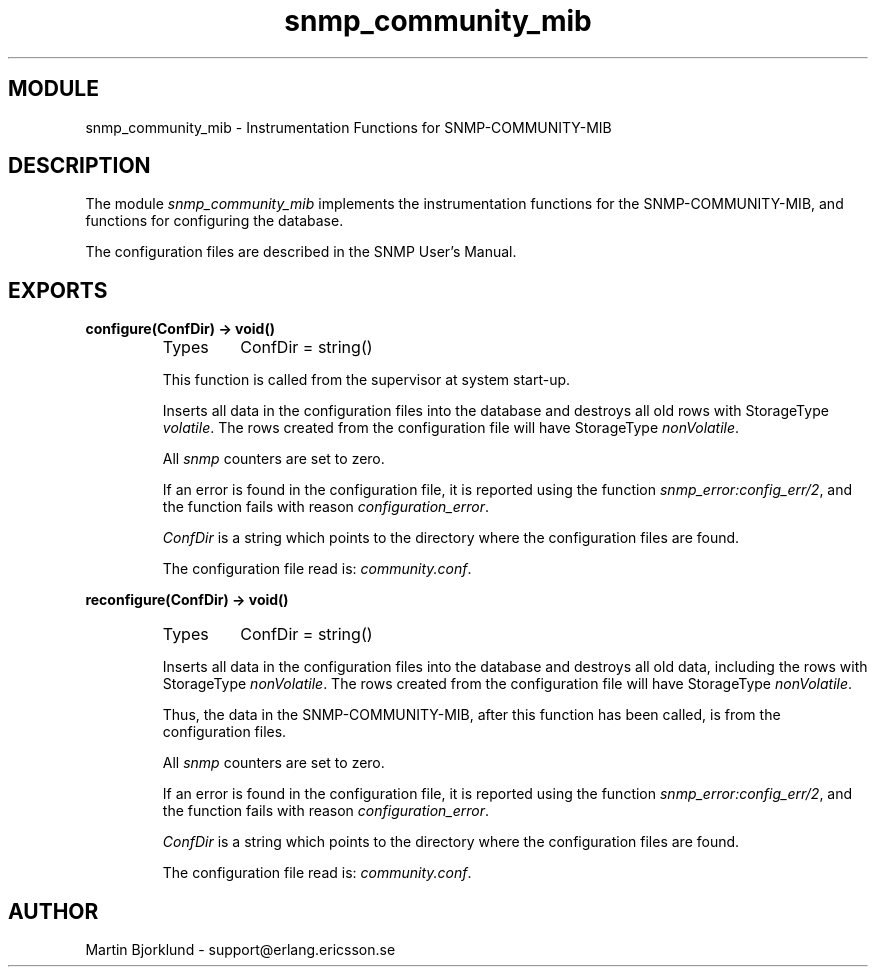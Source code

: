 .TH snmp_community_mib 3 "snmp  3.2.1" "Ericsson Utvecklings AB" "ERLANG MODULE DEFINITION"
.SH MODULE
snmp_community_mib \- Instrumentation Functions for SNMP-COMMUNITY-MIB
.SH DESCRIPTION
.LP
The module \fIsnmp_community_mib\fR implements the instrumentation functions for the SNMP-COMMUNITY-MIB, and functions for configuring the database\&. 
.LP
The configuration files are described in the SNMP User\&'s Manual\&. 

.SH EXPORTS
.LP
.B
configure(ConfDir) -> void()
.br
.RS
.TP
Types
ConfDir = string()
.br
.RE
.RS
.LP
This function is called from the supervisor at system start-up\&. 
.LP
Inserts all data in the configuration files into the database and destroys all old rows with StorageType \fIvolatile\fR\&. The rows created from the configuration file will have StorageType \fInonVolatile\fR\&. 
.LP
All \fIsnmp\fR counters are set to zero\&. 
.LP
If an error is found in the configuration file, it is reported using the function \fIsnmp_error:config_err/2\fR, and the function fails with reason \fIconfiguration_error\fR\&. 
.LP
\fIConfDir\fR is a string which points to the directory where the configuration files are found\&. 
.LP
The configuration file read is: \fIcommunity\&.conf\fR\&. 
.RE
.LP
.B
reconfigure(ConfDir) -> void()
.br
.RS
.TP
Types
ConfDir = string()
.br
.RE
.RS
.LP
Inserts all data in the configuration files into the database and destroys all old data, including the rows with StorageType \fInonVolatile\fR\&. The rows created from the configuration file will have StorageType \fInonVolatile\fR\&. 
.LP
Thus, the data in the SNMP-COMMUNITY-MIB, after this function has been called, is from the configuration files\&. 
.LP
All \fIsnmp\fR counters are set to zero\&. 
.LP
If an error is found in the configuration file, it is reported using the function \fIsnmp_error:config_err/2\fR, and the function fails with reason \fIconfiguration_error\fR\&. 
.LP
\fIConfDir\fR is a string which points to the directory where the configuration files are found\&. 
.LP
The configuration file read is: \fIcommunity\&.conf\fR\&. 
.RE
.SH AUTHOR
.nf
Martin Bjorklund - support@erlang.ericsson.se
.fi
